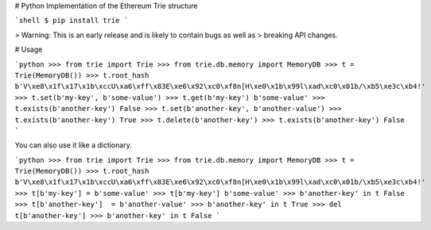 # Python Implementation of the Ethereum Trie structure


```shell
$ pip install trie
```

> Warning: This is an early release and is likely to contain bugs as well as
> breaking API changes.


# Usage

```python
>>> from trie import Trie
>>> from trie.db.memory import MemoryDB
>>> t = Trie(MemoryDB())
>>> t.root_hash
b'V\xe8\x1f\x17\x1b\xccU\xa6\xff\x83E\xe6\x92\xc0\xf8n[H\xe0\x1b\x99l\xad\xc0\x01b/\xb5\xe3c\xb4!'
>>> t.set(b'my-key', b'some-value')
>>> t.get(b'my-key')
b'some-value'
>>> t.exists(b'another-key')
False
>>> t.set(b'another-key', b'another-value')
>>> t.exists(b'another-key')
True
>>> t.delete(b'another-key')
>>> t.exists(b'another-key')
False
```

You can also use it like a dictionary.

```python
>>> from trie import Trie
>>> from trie.db.memory import MemoryDB
>>> t = Trie(MemoryDB())
>>> t.root_hash
b'V\xe8\x1f\x17\x1b\xccU\xa6\xff\x83E\xe6\x92\xc0\xf8n[H\xe0\x1b\x99l\xad\xc0\x01b/\xb5\xe3c\xb4!'
>>> t[b'my-key'] = b'some-value'
>>> t[b'my-key']
b'some-value'
>>> b'another-key' in t
False
>>> t[b'another-key']  = b'another-value'
>>> b'another-key' in t
True
>>> del t[b'another-key']
>>> b'another-key' in t
False
```



